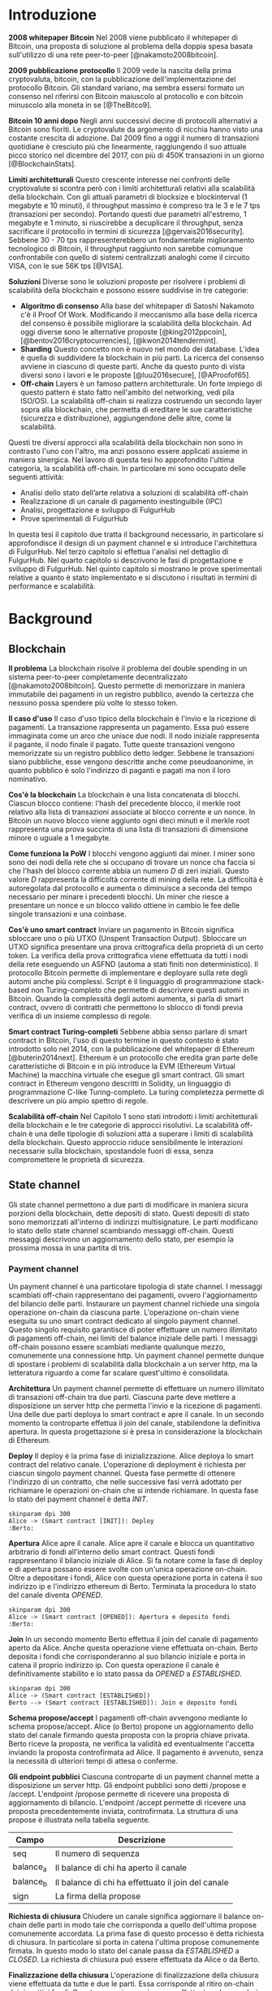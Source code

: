 #+PANDOC_OPTIONS: standalone:t pdf-engine:pdflatex
#+PANDOC_VARIABLES: lang:it
#+PANDOC_VARIABLES: frontespizio:true
#+PANDOC_VARIABLES: "facolta:Facoltà di Ingegneria"
#+PANDOC_VARIABLES: "corsoDiLaurea:Corso di Laurea in Ingegneria Informatica"
#+PANDOC_VARIABLES: "titoloTesi:Analisi, progettazione e prove sperimentali di un FulgurHub in TypeScript"
#+PANDOC_VARIABLES: "nomeLaureando:Federico Ginosa"
#+PANDOC_VARIABLES: matricolaLaureando:457026
#+PANDOC_VARIABLES: annoAccademico:2017-2018
#+PANDOC_VARIABLES: "relatore:Alberto Paoluzzi"
#+PANDOC_VARIABLES: "correlatore:Federico Spini"
#+PANDOC_VARIABLES: "dedica:Ad Ada Lovelace"
#+PANDOC_VARIABLES: toc-depth:2
#+PANDOC_VARIABLES: lof:true
#+PANDOC_VARIABLES: documentclass:book
#+PANDOC_VARIABLES: fontsize:12pt
#+PANDOC_VARIABLES: linestretch:1.25
#+PANDOC_VARIABLES: toc:true
#+PANDOC_VARIABLES: biblio-title:Bibliografia
#+PANDOC_OPTIONS: bibliography:bibliography.bib
#+PANDOC_OPTIONS: csl:template/transactions-on-computer-systems.csl
#+PANDOC_OPTIONS: filter:pandoc-citeproc
#+PANDOC_OPTIONS: template:./template/template.latex
#+PANDOC_OPTIONS: wrap:preserve

* Introduzione
*2008 whitepaper Bitcoin* Nel 2008 viene pubblicato il whitepaper di Bitcoin, una proposta di soluzione al problema della doppia spesa basata sull'utilizzo di una rete peer-to-peer [@nakamoto2008bitcoin].

**2009 pubblicazione protocollo** Il 2009 vede la nascita della prima cryptovaluta, bitcoin, con la pubblicazione
dell'implementazione del protocollo Bitcoin. Gli standard variano, ma sembra
essersi formato un consenso nel riferirsi con Bitcoin maiuscolo al
protocollo e con bitcoin minuscolo alla moneta in se [@TheBitco9].

**Bitcoin 10 anni dopo** Negli anni successivi decine di protocolli alternativi a Bitcoin sono fioriti. Le cryptovalute da argomento di nicchia hanno visto una costante crescita di adozione. Dal 2009 fino a oggi il numero di transazioni quotidiane è cresciuto più che linearmente, raggiungendo il suo attuale picco storico nel dicembre del 2017, con più di 450K transazioni in un giorno [@BlockchainStats].

**Limiti architetturali** Questo crescente interesse nei confronti delle cryptovalute si scontra però con i limiti architetturali relativi alla scalabilità della blockchain. Con gli attuali parametri di blocksize e blockinterval (1 megabyte e 10 minuti), il throughput massimo è compreso tra le 3 e le 7 tps (transazioni per secondo). Portando questi due parametri all'estremo, 1 megabyte e 1 minuto, si riuscirebbe a decuplicare il throughput, senza sacrificare il protocollo in termini di sicurezza [@gervais2016security]. Sebbene 30 - 70 tps rappresenterebbero un fondamentale miglioramento tecnologico di Bitcoin, il throughput raggiunto non sarebbe comunque confrontabile con quello di sistemi centralizzati analoghi come il circuito VISA, con le sue 56K tps [@VISA].


**Soluzioni** Diverse sono le soluzioni proposte per risolvere i problemi di scalabilità della blockchain e possono essere suddivise in tre categorie:
- *Algoritmo di consenso* Alla base del whitepaper di Satoshi Nakamoto c'è il Proof Of Work. Modificando il meccanismo alla base della ricerca del consenso è possibile migliorare la scalabilità della blockchain. Ad oggi diverse sono le alternative proposte [@king2012ppcoin], [@bentov2016cryptocurrencies], [@kwon2014tendermint].
- *Sharding* Questo concetto non è nuovo nel mondo dei database. L'idea è quella di suddividere la blockchain in più parti. La ricerca del consenso avviene in ciascuno di queste parti. Anche da questo punto di vista diversi sono i lavori e le proposte [@luu2016secure], [@AProofof65].
- *Off-chain* Layers è un famoso pattern architetturale. Un forte impiego di questo pattern è stato fatto nell'ambito del networking, vedi pila ISO/OSI. La scalabilità off-chain si realizza costruendo un secondo layer sopra alla blockchain, che permetta di ereditare le sue caratteristiche (sicurezza e distribuzione), aggiungendone delle altre, come la scalabilità.


Questi tre diversi approcci alla scalabilità della blockchain non sono in contrasto l'uno con l'altro, ma anzi possono essere applicati assieme in maniera sinergica. Nel lavoro di questa tesi ho approfondito l'ultima categoria, la scalabilità off-chain. In particolare mi sono occupato delle seguenti attività:
- Analisi dello stato dell’arte relativa a soluzioni di scalabilità off-chain
- Realizzazione di un canale di pagamento inestinguibile (IPC)
- Analisi, progettazione e sviluppo di FulgurHub
- Prove sperimentali di FulgurHub


In questa tesi il capitolo due tratta il background necessario, in particolare si approfondisce il design di un payment channel e si introduce l'architettura di FulgurHub. Nel terzo capitolo si effettua l'analisi nel dettaglio di FulgurHub. Nel quarto capitolo si descrivono le fasi di progettazione e sviluppo di FulgurHub. Nel quinto capitolo si mostrano le prove sperimentali relative a quanto è stato implementato e si discutono i risultati in termini di performance e scalabilità.

* Background
** Blockchain
**Il problema** La blockchain risolve il problema del double spending in un sistema peer-to-peer completamente decentralizzato [@nakamoto2008bitcoin]. Questo permette di memorizzare in maniera immutabile dei pagamenti in un registro pubblico, avendo la certezza che nessuno possa spendere più volte lo stesso token.

**Il caso d'uso** Il caso d'uso tipico della blockchain è l'invio e la ricezione di pagamenti. La transazione rappresenta un pagamento. Essa può essere immaginata come un arco che unisce due nodi. Il nodo iniziale rappresenta il pagante, il nodo finale il pagato. Tutte queste transazioni vengono memorizzate su un registro pubblico detto ledger. Sebbene le transazioni siano pubbliche, esse vengono descritte anche come pseudoanonime, in quanto pubblico è solo l'indirizzo di paganti e pagati ma non il loro nominativo.

**Cos'è la blockchain** La blockchain è una lista concatenata di blocchi. Ciascun blocco contiene: l'hash del precedente blocco, il merkle root relativo alla lista di transazioni associate al blocco corrente e un nonce. In Bitcoin un nuovo blocco viene aggiunto ogni dieci minuti e il merkle root rappresenta una prova succinta di una lista di transazioni di dimensione minore o uguale a 1 megabyte.

**Come funziona la PoW** I blocchi vengono aggiunti dai miner. I miner sono sono dei nodi della rete che si occupano di trovare un nonce cha faccia si che l'hash del blocco corrente abbia un numero $D$ di zeri iniziali. Questo valore $D$ rappresenta la difficoltà corrente di mining della rete. La difficoltà è autoregolata dal protocollo e aumenta o diminuisce a seconda del tempo necessario per minare i precedenti blocchi. Un miner che riesce a presentare un nonce e un blocco valido ottiene in cambio le fee delle singole transazioni e una coinbase.

**Cos'è uno smart contract** Inviare un pagamento in Bitcoin significa sbloccare uno o più UTXO (Unspent Transaction Output). Sbloccare un UTXO significa presentare una prova crittografica della proprietà di un certo token. La verifica della prova crittografica viene effettuata da tutti i nodi della rete eseguendo un ASFND (automa a stati finiti non deterministico). Il protocollo Bitcoin permette di implementare e deployare sulla rete degli automi anche più complessi. Script è il linguaggio di programmazione stack-based non Turing-completo che permette di descrivere questi automi in Bitcoin. Quando la complessità degli automi aumenta, si parla di smart contract, ovvero di contratti che permettono lo sblocco di fondi previa verifica di un insieme complesso di regole.

**Smart contract Turing-completi** Sebbene abbia senso parlare di smart contract in Bitcoin, l'uso di questo termine in questo contesto è stato introdotto solo nel 2014, con la pubblicazione del whitepaper di Ethereum [@buterin2014next]. Ethereum è un protocollo che eredita gran parte delle caratteristiche di Bitcoin e in più introduce la EVM (Ethereum Virtual Machine) la macchina virtuale che esegue gli smart contract. Gli smart contract in Ethereum vengono descritti in Solidity, un linguaggio di programmazione C-like Turing-completo. La turing completezza permette di descrivere un più ampio spettro di regole.

**Scalabilità off-chain** Nel Capitolo 1 sono stati introdotti i limiti architetturali della blockchain e le tre categorie di approcci risolutivi. La scalabilità off-chain è una delle tipologie di soluzioni atta a superare i limiti di scalabilità della blockchain. Questo approccio riduce sensibilmente le interazioni necessarie sulla blockchain, spostandole fuori di essa, senza compromettere le proprietà di sicurezza. 

** State channel
Gli state channel permettono a due parti di modificare in maniera sicura porzioni della blockchain, dette depositi di stato. Questi depositi di stato sono memorizzati all'interno di indirizzi multisignature. Le parti modificano lo stato dello state channel scambiando messaggi off-chain. Questi messaggi descrivono un aggiornamento dello stato, per esempio la prossima mossa in una partita di tris.

*** Payment channel
Un payment channel è una particolare tipologia di state channel. I messaggi scambiati off-chain rappresentano dei pagamenti, ovvero l'aggiornamento del bilancio delle parti. Instaurare un payment channel richiede una singola operazione on-chain da ciascuna parte. L'operazione on-chain viene eseguita su uno smart contract dedicato al singolo payment channel. Questo singolo requisito garantisce di poter effettuare un numero illimitato di pagamenti off-chain, nei limiti del balance iniziale delle parti. I messaggi off-chain possono essere scambiati mediante qualunque mezzo, comunemente una connessione http. Un payment channel permette dunque di spostare i problemi di scalabilità dalla blockchain a un server http, ma la letteratura riguardo a come far scalare quest'ultimo è consolidata.


**Architettura** Un payment channel permette di effettuare un numero illimitato di transazioni off-chain tra due parti. Ciascuna parte deve mettere a disposizione un server http che permetta l'invio e la ricezione di pagamenti. Una delle due parti deploya lo smart contract e apre il canale. In un secondo momento la controparte effettua il join del canale, stabilendone la definitiva apertura. In questa progettazione si è presa in considerazione la blockchain di Ethereum.


**Deploy** Il deploy è la prima fase di inizializzazione. Alice deploya lo smart contract del relativo canale. L'operazione di deployment è richiesta per ciascun singolo payment channel. Questa fase permette di ottenere l'indirizzo di un contratto, che nelle successive fasi verrà adottato per richiamare le operazioni on-chain che si intende richiamare. In questa fase lo stato del payment channel è detta $INIT$.

#+begin_src plantuml :file deploy_payment_channel.png
skinparam dpi 300
Alice -> (Smart contract [INIT]): Deploy
:Berto:
#+end_src

#+CAPTION: Deploy on-chain dello smart contract di un payment channel.
#+ATTR_HTML: :width 60% :placement [!htb]
#+RESULTS:
[[file:deploy_payment_channel.png]]

**Apertura** Alice apre il canale. Alice apre il canale e blocca un quantitativo arbitrario di fondi all’interno dello smart contract. Questi fondi rappresentano il bilancio iniziale di Alice. Si fa notare come la fase di deploy e di apertura possano essere svolte con un'unica operazione on-chain. Oltre a depositare i fondi, Alice con questa operazione porta in catena il suo indirizzo ip e l'indirizzo ethereum di Berto. Terminata la procedura lo stato del canale diventa $OPENED$.

#+begin_src plantuml :file apertura_payment_channel.png
skinparam dpi 300
Alice -> (Smart contract [OPENED]): Apertura e deposito fondi
:Berto:
#+end_src

#+CAPTION: Apertura e deposito fondi on-chain in un payment channel.
#+ATTR_HTML: :width 70% :placement [!htb]
#+RESULTS:
[[file:apertura_payment_channel.png]]


**Join** In un secondo momento Berto effettua il join del canale di pagamento aperto da Alice. Anche questa operazione viene effettuata on-chain. Berto deposita i fondi che corrisponderanno al suo bilancio iniziale e porta in catena il proprio indirizzo ip. Con questa operazione il canale è definitivamente stabilito e lo stato passa da $OPENED$ a $ESTABLISHED$.

#+begin_src plantuml :file join_payment_channel.png
skinparam dpi 300
Alice -> (Smart contract [ESTABLISHED])
Berto --> (Smart contract [ESTABLISHED]): Join e deposito fondi
#+end_src

#+CAPTION: Join e deposito fondi on-chain in un payment channel.
#+ATTR_HTML: :width 45% :placement [!htb]
#+RESULTS:
[[file:join_payment_channel.png]]

**Schema propose/accept** I pagamenti off-chain avvengono mediante lo schema propose/accept. Alice (o Berto) propone un aggiornamento dello stato del canale firmando questa proposta con la propria chiave privata. Berto riceve la proposta, ne verifica la validità ed eventualmente l'accetta inviando la proposta controfirmata ad Alice. Il pagamento è avvenuto, senza la necessità di ulteriori tempi di attesa o conferme. 


**Gli endpoint pubblici** Ciascuna controparte di un payment channel mette a disposizione un server http. Gli endpoint pubblici sono detti /propose e /accept. L'endpoint /propose permette di ricevere una proposta di aggiornamento di bilancio. L'endpoint /accept permette di ricevere una proposta precedentemente inviata, controfirmata. La struttura di una propose è illustrata nella tabella seguente.

| Campo     | Descrizione                                        |
|-----------+----------------------------------------------------|
| seq       | Il numero di sequenza                              |
| balance_a | Il balance di chi ha aperto il canale              |
| balance_b | Il balance di chi ha effettuato il join del canale |
| sign      | La firma della propose                             |


**Richiesta di chiusura** Chiudere un canale significa aggiornare il balance on-chain delle parti in modo tale che corrisponda a quello dell'ultima propose comunemente accordata. La prima fase di questo processo è detta richiesta di chiusura. In particolare si porta in catena l'ultima propose comunemente firmata. In questo modo lo stato del canale passa da $ESTABLISHED$ a $CLOSED$. La richiesta di chiusura può essere effettuata da Alice o da Berto.

**Finalizzazione della chiusura** L'operazione di finalizzazione della chiusura viene effettuata da tutte e due le parti. Essa corrisponde al ritiro on-chain dei rispettivi fondi. Questa operazione può essere effettuata solo quando è passato un certo tempo dalla richiesta di chiusura. Il tempo che occorre attendere per finalizzare la chiusura è detto grace period.

**Discutere una propose** Alice (o Berto) potrebbe non comportarsi correttamente, portando in chiusura una propose diversa dalla più recente. In questo caso Berto può discutere la propose durante il grace period. Discutere una propose significa portare in catena una propose firmata da Alice con numero di sequenza maggiore. Nel caso in cui la discussione abbia successo, Alice viene punita; la punizione consiste nel trasferimento di tutti i suoi fondi a Berto.


**Il problema della free-option** Quando Alice invia una propose a Berto senza ricevere la controfirma, Berto ha il vantaggio di poter scegliere di chiudere il canale con due propose, l'ultima e la penultima. Inviare una propose coincide con inviare un pagamento, quindi sebbene Berto possa decidere di presentare in catena la penultima propose, questa descriverà uno stato per lui più svantaggioso.

*** Inextinguishable payment channel
I payment channel permettono di trasferire un volume di coin limitato. Il valore trasferibile è fissato alla somma del balance di Alice e di Berto. Spesso questi canali sono sbilanciati, ovvero una delle due controparti effettua più pagamenti dell'altra. Un canale sbilanciato nel tempo prosciuga il balance di una delle due parti, rendendo il payment channel inutilizzabile. L'unica soluzione consiste nel chiudere il payment channel corrente e aprirne un nuovo, caricando nuovi fondi. Questa soluzione richiede delle operazioni on-chain onerose (deploy, apertura e join). Gli IPC (inextinguishable payment channel) superano questo problema, proponendo dei canali di pagamento che permettono di caricare e scaricare a caldo il balance.


**Schema attach/detach** Descrizione di questo schema.


**Estensione della propose** La struttura dati relativa a una propose viene
estesa, in particolare vengono aggiunti i sequenti campi:
| Campo         | Descrizione                                                  |
|---------------+--------------------------------------------------------------|
| hash_token    | L'hash relativo al token                                     |
| typeOfPropose | Il tipo di operazione che si sta effettuando (attach/detach) |
| typeOfChain   | Il tipo di catena di riferimento (OnChain/OffChain)          |


**Struttura di un token** Un token ha la seguente struttura
| Campo      | Descrizione                  |
|------------+------------------------------|
| seq        | Numero di sequenza del token |
| value      | Valore del token             |
| expiration | Tempo di vita di un token    |
| sign       | Firma del token              |


**Ritiro a caldo** Effettua il ritiro a caldo effettuando prima il detach di un
  token OffChain e poi l'attach di un token OnChain.

**Ricarica a caldo** Senza schema attach/detach.

** Fulgur Hub
Le motivazioni di Fulgur.
*** Obiettivi
**Transazioni immediate** Bitcoin ci mette un'ora, noi le vogliamo immediate.


**Transazioni tra più di due entità** Payment channel solo due, noi ne vogliamo
N.


**Transazioni intra hub** Il sistema funziona anche con più di un hub.


**Autogestito** Non serve stare davanti al computer.


**Non censurabile** bla bla bla
*** Lavori correlati
**Lightning Network** Descrizione della topologia di rete a confronto e censura.
  Si predilige un hub ben interconnesso (+passaggi=+fee). Superamento del
  problema di ricerca del percorso ottimo.


**NOCUST** Conferma di una transazione non immediata.
* Analisi
** Obiettivi
*** Dimostrazione di fattibilità
**** Transazioni OffChain-OffChain
**** Transazioni OnChain-OnChain
**** Transazioni OffChain-OnChain
**** Transazioni OnChain-OffChain
**** Prelievi a caldo
**** Ricariche a caldo
*** Dimostrare la scalabilità architetturale
** Descrizione generale dell'architettura
*** Lo smart contract
*** Il client
*** L'hub
** Casi d'uso
*** Apertura di un canale
**** Pre condizioni
**** Descrizione delle interazioni
#+begin_src plantuml :file uml.png
alice -> berto
#+end_src
#+CAPTION: UML
#+RESULTS:
[[file:uml.png]]

*** Pagamento OnChain-OnChain
**** Pre condizioni
**** Descrizione delle interazioni
**** Gestione delle eccezioni
***** Credito insufficiente del client OnChain
*** Pagamento OffChain-OffChain
**** Pre condizioni
**** Descrizione delle interazioni
**** Gestione delle eccezioni
***** B non invia la ricevuta di pagamento ad A
***** Generazione di una miriade di token
***** L'hub non permette di attaccare un token
***** L'hub non permette di staccare un token
***** A si rifiuta di regolare un trasferimento nei confronti dell'hub
***** Tentativo di pagamento con un token scaduto
***** Mancanza di cooperazione nel ricevere un pagamento
*** Pagamento OffChain-OnChain
**** Pre condizioni
**** Descrizione delle interazioni
*** Pagamento OnChain-OffChain
**** Pre condizioni
**** Descrizione delle interazioni
*** Prelievo a caldo
**** Pre condizioni
**** Descrizione delle interazioni
*** Ricarica a caldo
**** Pre condizioni
**** Descrizione delle interazioni
*** Chiusura di un canale
**** Pre condizioni
**** Descrizione delle interazioni
*** Riscossione dei pending token
**** Pre condizioni
**** Descrizione delle interazioni
**** Gestione delle eccezioni
***** Tentativo di ritirare un pending token già usato
* Progettazione e sviluppo
** Le motivazioni tecnologiche
*** La blockchain: Ethereum
**** Supporto degli smart contract
**** Ambiente di sviluppo maturo
***** Solidity
***** Ganache
***** Web3
**** Altre soluzioni
tesoz ecc..
*** Il linguaggio di programmazione: TypeScript
**** Supporto di web3
**** Tipizzazione forte
*** Il database lato server: Redis
**** Throughput considerevole in scrittura
**** Customizzazione delle qualità nei limiti del teorema CAP
***** Consistenza
***** Disponibilità
***** Sharding
*** Il database lato client: LevelDB
** Lo smart contract
*** Implementazione in Solidity
*** Interfaccia in TypeScript
** Il client
*** RPC privata
tabella riassuntiva degli endpoint
**** Join di un hub
**** Trasferimento OnChain-OnChain
**** Detach di un token OffChain-OffChain
**** Detach di un token OnChain-OffChain
**** Invio della PoD
**** Redimere un pending token
**** Attach di un token OnChain
**** Regolazione di un pagamento OffChain
**** Invio della ricevuta di pagamento
*** Endpoint pubblici
**** Ricezione di una PoD
**** Ricezione di una ricevuta di pagamento
*** Gestione degli eventi asincroni
**** Il monitor
**** Gli eventi
***** Detach di un token OnChain
***** Ricezione di una PoD
** Hub
*** Endpoint pubblici
**** Ricezione di una propose
**** Ricezione di una ricevuta di pagamento
*** Gestione degli eventi asincroni
**** Il monitor
**** Gli eventi
***** Join di un utente
***** Chiusura di un canale
***** Ritiro di un pending token
* Prove sperimentali
** Gli obiettivi
*** Verifica delle performance delle transazioni OffChain
*** Verifica della scalabilità dell'hub
** L'approccio adottato
*** Benchmark server
**** Deploy dell'ambiente di collaudo basato su Docker Swarm
**** Esecuzione del benchmark
***** Transazioni seriali
***** Transazioni concorrenti
***** Simulazione della latenza di rete
** Il throughput lato client
*** Risultati
**** Al variare della RAM
***** Tabella
***** Grafico
**** Al variare della CPU
***** Tabella
***** Grafico
** Il throughput lato hub
*** Risultati
**** Al variare della RAM
***** Tabella
***** Grafico
**** Al variare della CPU
***** Tabella
** Considerazioni sulle performance
** Considerazioni sulla scalabilità
*** Replicare l'hub
*** Replicare redis
* Conclusioni e sviluppi futuri
** Autogestione finanziaria dell'hub
** Endpoint denominati in maniera diversa
